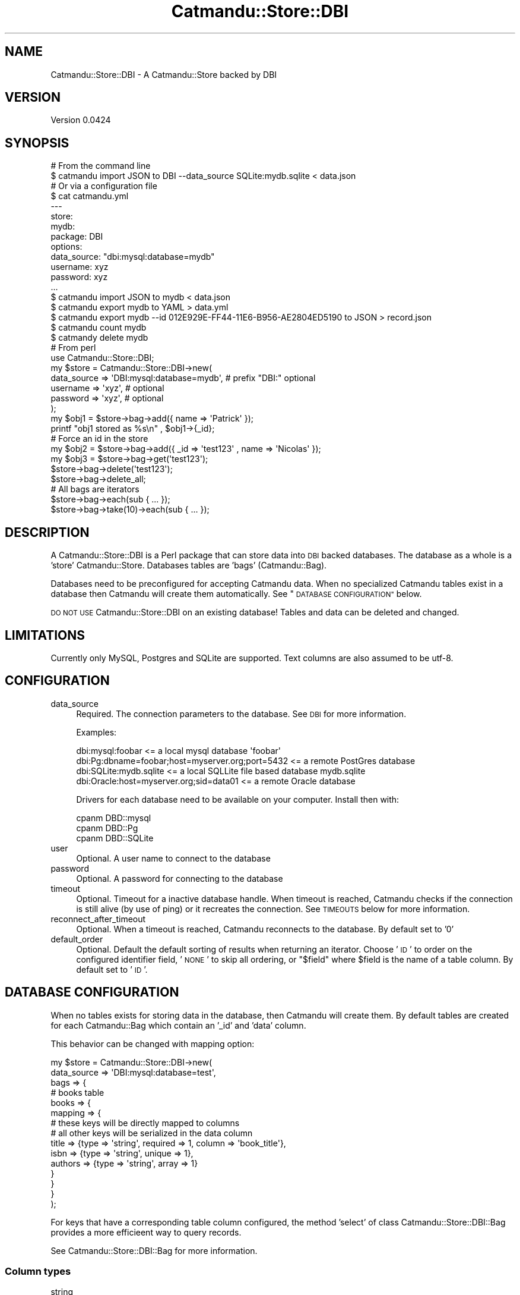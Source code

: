 .\" Automatically generated by Pod::Man 4.14 (Pod::Simple 3.40)
.\"
.\" Standard preamble:
.\" ========================================================================
.de Sp \" Vertical space (when we can't use .PP)
.if t .sp .5v
.if n .sp
..
.de Vb \" Begin verbatim text
.ft CW
.nf
.ne \\$1
..
.de Ve \" End verbatim text
.ft R
.fi
..
.\" Set up some character translations and predefined strings.  \*(-- will
.\" give an unbreakable dash, \*(PI will give pi, \*(L" will give a left
.\" double quote, and \*(R" will give a right double quote.  \*(C+ will
.\" give a nicer C++.  Capital omega is used to do unbreakable dashes and
.\" therefore won't be available.  \*(C` and \*(C' expand to `' in nroff,
.\" nothing in troff, for use with C<>.
.tr \(*W-
.ds C+ C\v'-.1v'\h'-1p'\s-2+\h'-1p'+\s0\v'.1v'\h'-1p'
.ie n \{\
.    ds -- \(*W-
.    ds PI pi
.    if (\n(.H=4u)&(1m=24u) .ds -- \(*W\h'-12u'\(*W\h'-12u'-\" diablo 10 pitch
.    if (\n(.H=4u)&(1m=20u) .ds -- \(*W\h'-12u'\(*W\h'-8u'-\"  diablo 12 pitch
.    ds L" ""
.    ds R" ""
.    ds C` ""
.    ds C' ""
'br\}
.el\{\
.    ds -- \|\(em\|
.    ds PI \(*p
.    ds L" ``
.    ds R" ''
.    ds C`
.    ds C'
'br\}
.\"
.\" Escape single quotes in literal strings from groff's Unicode transform.
.ie \n(.g .ds Aq \(aq
.el       .ds Aq '
.\"
.\" If the F register is >0, we'll generate index entries on stderr for
.\" titles (.TH), headers (.SH), subsections (.SS), items (.Ip), and index
.\" entries marked with X<> in POD.  Of course, you'll have to process the
.\" output yourself in some meaningful fashion.
.\"
.\" Avoid warning from groff about undefined register 'F'.
.de IX
..
.nr rF 0
.if \n(.g .if rF .nr rF 1
.if (\n(rF:(\n(.g==0)) \{\
.    if \nF \{\
.        de IX
.        tm Index:\\$1\t\\n%\t"\\$2"
..
.        if !\nF==2 \{\
.            nr % 0
.            nr F 2
.        \}
.    \}
.\}
.rr rF
.\"
.\" Accent mark definitions (@(#)ms.acc 1.5 88/02/08 SMI; from UCB 4.2).
.\" Fear.  Run.  Save yourself.  No user-serviceable parts.
.    \" fudge factors for nroff and troff
.if n \{\
.    ds #H 0
.    ds #V .8m
.    ds #F .3m
.    ds #[ \f1
.    ds #] \fP
.\}
.if t \{\
.    ds #H ((1u-(\\\\n(.fu%2u))*.13m)
.    ds #V .6m
.    ds #F 0
.    ds #[ \&
.    ds #] \&
.\}
.    \" simple accents for nroff and troff
.if n \{\
.    ds ' \&
.    ds ` \&
.    ds ^ \&
.    ds , \&
.    ds ~ ~
.    ds /
.\}
.if t \{\
.    ds ' \\k:\h'-(\\n(.wu*8/10-\*(#H)'\'\h"|\\n:u"
.    ds ` \\k:\h'-(\\n(.wu*8/10-\*(#H)'\`\h'|\\n:u'
.    ds ^ \\k:\h'-(\\n(.wu*10/11-\*(#H)'^\h'|\\n:u'
.    ds , \\k:\h'-(\\n(.wu*8/10)',\h'|\\n:u'
.    ds ~ \\k:\h'-(\\n(.wu-\*(#H-.1m)'~\h'|\\n:u'
.    ds / \\k:\h'-(\\n(.wu*8/10-\*(#H)'\z\(sl\h'|\\n:u'
.\}
.    \" troff and (daisy-wheel) nroff accents
.ds : \\k:\h'-(\\n(.wu*8/10-\*(#H+.1m+\*(#F)'\v'-\*(#V'\z.\h'.2m+\*(#F'.\h'|\\n:u'\v'\*(#V'
.ds 8 \h'\*(#H'\(*b\h'-\*(#H'
.ds o \\k:\h'-(\\n(.wu+\w'\(de'u-\*(#H)/2u'\v'-.3n'\*(#[\z\(de\v'.3n'\h'|\\n:u'\*(#]
.ds d- \h'\*(#H'\(pd\h'-\w'~'u'\v'-.25m'\f2\(hy\fP\v'.25m'\h'-\*(#H'
.ds D- D\\k:\h'-\w'D'u'\v'-.11m'\z\(hy\v'.11m'\h'|\\n:u'
.ds th \*(#[\v'.3m'\s+1I\s-1\v'-.3m'\h'-(\w'I'u*2/3)'\s-1o\s+1\*(#]
.ds Th \*(#[\s+2I\s-2\h'-\w'I'u*3/5'\v'-.3m'o\v'.3m'\*(#]
.ds ae a\h'-(\w'a'u*4/10)'e
.ds Ae A\h'-(\w'A'u*4/10)'E
.    \" corrections for vroff
.if v .ds ~ \\k:\h'-(\\n(.wu*9/10-\*(#H)'\s-2\u~\d\s+2\h'|\\n:u'
.if v .ds ^ \\k:\h'-(\\n(.wu*10/11-\*(#H)'\v'-.4m'^\v'.4m'\h'|\\n:u'
.    \" for low resolution devices (crt and lpr)
.if \n(.H>23 .if \n(.V>19 \
\{\
.    ds : e
.    ds 8 ss
.    ds o a
.    ds d- d\h'-1'\(ga
.    ds D- D\h'-1'\(hy
.    ds th \o'bp'
.    ds Th \o'LP'
.    ds ae ae
.    ds Ae AE
.\}
.rm #[ #] #H #V #F C
.\" ========================================================================
.\"
.IX Title "Catmandu::Store::DBI 3"
.TH Catmandu::Store::DBI 3 "2020-07-11" "perl v5.32.0" "User Contributed Perl Documentation"
.\" For nroff, turn off justification.  Always turn off hyphenation; it makes
.\" way too many mistakes in technical documents.
.if n .ad l
.nh
.SH "NAME"
Catmandu::Store::DBI \- A Catmandu::Store backed by DBI
.SH "VERSION"
.IX Header "VERSION"
Version 0.0424
.SH "SYNOPSIS"
.IX Header "SYNOPSIS"
.Vb 2
\&    # From the command line
\&    $ catmandu import JSON to DBI \-\-data_source SQLite:mydb.sqlite < data.json
\&
\&    # Or via a configuration file
\&    $ cat catmandu.yml
\&    \-\-\-
\&    store:
\&       mydb:
\&         package: DBI
\&         options:
\&            data_source: "dbi:mysql:database=mydb"
\&            username: xyz
\&            password: xyz
\&    ...
\&    $ catmandu import JSON to mydb < data.json
\&    $ catmandu export mydb to YAML > data.yml
\&    $ catmandu export mydb \-\-id 012E929E\-FF44\-11E6\-B956\-AE2804ED5190 to JSON > record.json
\&    $ catmandu count mydb
\&    $ catmandy delete mydb
\&
\&    # From perl
\&    use Catmandu::Store::DBI;
\&
\&    my $store = Catmandu::Store::DBI\->new(
\&        data_source => \*(AqDBI:mysql:database=mydb\*(Aq, # prefix "DBI:" optional
\&        username => \*(Aqxyz\*(Aq, # optional
\&        password => \*(Aqxyz\*(Aq, # optional
\&    );
\&
\&    my $obj1 = $store\->bag\->add({ name => \*(AqPatrick\*(Aq });
\&
\&    printf "obj1 stored as %s\en" , $obj1\->{_id};
\&
\&    # Force an id in the store
\&    my $obj2 = $store\->bag\->add({ _id => \*(Aqtest123\*(Aq , name => \*(AqNicolas\*(Aq });
\&
\&    my $obj3 = $store\->bag\->get(\*(Aqtest123\*(Aq);
\&
\&    $store\->bag\->delete(\*(Aqtest123\*(Aq);
\&
\&    $store\->bag\->delete_all;
\&
\&    # All bags are iterators
\&    $store\->bag\->each(sub { ... });
\&    $store\->bag\->take(10)\->each(sub { ... });
.Ve
.SH "DESCRIPTION"
.IX Header "DESCRIPTION"
A Catmandu::Store::DBI is a Perl package that can store data into
\&\s-1DBI\s0 backed databases. The database as a whole is  a 'store'
Catmandu::Store. Databases tables are 'bags' (Catmandu::Bag).
.PP
Databases need to be preconfigured for accepting Catmandu data. When
no specialized Catmandu tables exist in a database then Catmandu will
create them automatically. See  \*(L"\s-1DATABASE CONFIGURATION\*(R"\s0 below.
.PP
\&\s-1DO NOT USE\s0 Catmandu::Store::DBI on an existing database! Tables and
data can be deleted and changed.
.SH "LIMITATIONS"
.IX Header "LIMITATIONS"
Currently only MySQL, Postgres and SQLite are supported. Text columns are also
assumed to be utf\-8.
.SH "CONFIGURATION"
.IX Header "CONFIGURATION"
.IP "data_source" 4
.IX Item "data_source"
Required. The connection parameters to the database. See \s-1DBI\s0 for more information.
.Sp
Examples:
.Sp
.Vb 4
\&      dbi:mysql:foobar   <= a local mysql database \*(Aqfoobar\*(Aq
\&      dbi:Pg:dbname=foobar;host=myserver.org;port=5432 <= a remote PostGres database
\&      dbi:SQLite:mydb.sqlite <= a local SQLLite file based database mydb.sqlite
\&      dbi:Oracle:host=myserver.org;sid=data01 <= a remote Oracle database
.Ve
.Sp
Drivers for each database need to be available on your computer. Install then with:
.Sp
.Vb 3
\&    cpanm DBD::mysql
\&    cpanm DBD::Pg
\&    cpanm DBD::SQLite
.Ve
.IP "user" 4
.IX Item "user"
Optional. A user name to connect to the database
.IP "password" 4
.IX Item "password"
Optional. A password for connecting to the database
.IP "timeout" 4
.IX Item "timeout"
Optional. Timeout for a inactive database handle. When timeout is reached, Catmandu
checks if the connection is still alive (by use of ping) or it recreates the connection.
See \s-1TIMEOUTS\s0 below for more information.
.IP "reconnect_after_timeout" 4
.IX Item "reconnect_after_timeout"
Optional. When a timeout is reached, Catmandu reconnects to the database. By
default set to '0'
.IP "default_order" 4
.IX Item "default_order"
Optional. Default the default sorting of results when returning an iterator.
Choose '\s-1ID\s0' to order on the configured identifier field, '\s-1NONE\s0' to skip all
ordering, or \*(L"$field\*(R" where \f(CW$field\fR is the name of a table column. By default
set to '\s-1ID\s0'.
.SH "DATABASE CONFIGURATION"
.IX Header "DATABASE CONFIGURATION"
When no tables exists for storing data in the database, then Catmandu
will create them. By default tables are created for each Catmandu::Bag
which contain an '_id' and 'data' column.
.PP
This behavior can be changed with mapping option:
.PP
.Vb 10
\&    my $store = Catmandu::Store::DBI\->new(
\&        data_source => \*(AqDBI:mysql:database=test\*(Aq,
\&        bags => {
\&            # books table
\&            books => {
\&                mapping => {
\&                    # these keys will be directly mapped to columns
\&                    # all other keys will be serialized in the data column
\&                    title => {type => \*(Aqstring\*(Aq, required => 1, column => \*(Aqbook_title\*(Aq},
\&                    isbn => {type => \*(Aqstring\*(Aq, unique => 1},
\&                    authors => {type => \*(Aqstring\*(Aq, array => 1}
\&                }
\&            }
\&        }
\&    );
.Ve
.PP
For keys that have a corresponding table column configured, the method 'select' of class Catmandu::Store::DBI::Bag provides
a more efficie\*:nt way to query records.
.PP
See Catmandu::Store::DBI::Bag for more information.
.SS "Column types"
.IX Subsection "Column types"
.IP "string" 4
.IX Item "string"
.PD 0
.IP "integer" 4
.IX Item "integer"
.IP "binary" 4
.IX Item "binary"
.IP "datetime" 4
.IX Item "datetime"
.PD
Only MySQL, PostgreSQL
.IP "datetime_milli" 4
.IX Item "datetime_milli"
Only MySQL, PostgreSQL
.IP "json" 4
.IX Item "json"
Only PostgreSQL
.SS "Column options"
.IX Subsection "Column options"
.IP "column" 4
.IX Item "column"
Name of the table column if it differs from the key in your data.
.IP "array" 4
.IX Item "array"
Boolean option, default is \f(CW0\fR. Note that this is only supported for PostgreSQL.
.IP "unique" 4
.IX Item "unique"
Boolean option, default is \f(CW0\fR.
.IP "index" 4
.IX Item "index"
Boolean option, default is \f(CW0\fR. Ignored if \f(CW\*(C`unique\*(C'\fR is true.
.IP "required" 4
.IX Item "required"
Boolean option, default is \f(CW0\fR.
.SH "TIMEOUT"
.IX Header "TIMEOUT"
It is a good practice to set the timeout high enough. When using transactions, one should avoid this situation:
.PP
.Vb 5
\&    $bag\->store\->transaction(sub{
\&        $bag\->add({ _id => "1" });
\&        sleep $timeout;
\&        $bag\->add({ _id => "2" });
\&    });
.Ve
.PP
The following warning appears:
.PP
.Vb 2
\&    commit ineffective with AutoCommit enabled at lib//Catmandu/Store/DBI.pm line 73.
\&    DBD::SQLite::db commit failed: attempt to commit on inactive database handle
.Ve
.PP
This has the following reasons:
.PP
.Vb 6
\&    1.  first record added
\&    2.  timeout is reached, the connection is recreated
\&    3.  the option AutoCommit is set. So the database handle commits the current transaction. The first record is committed.
\&    4.  this new connection handle is used now. We\*(Aqre still in the method "transaction", but there is no longer a real transaction at database level.
\&    5.  second record is added (committed)
\&    6.  commit is issued. But this unnecessary, so the database handle throws a warning.
.Ve
.SH "SEE ALSO"
.IX Header "SEE ALSO"
Catmandu::Bag, \s-1DBI\s0
